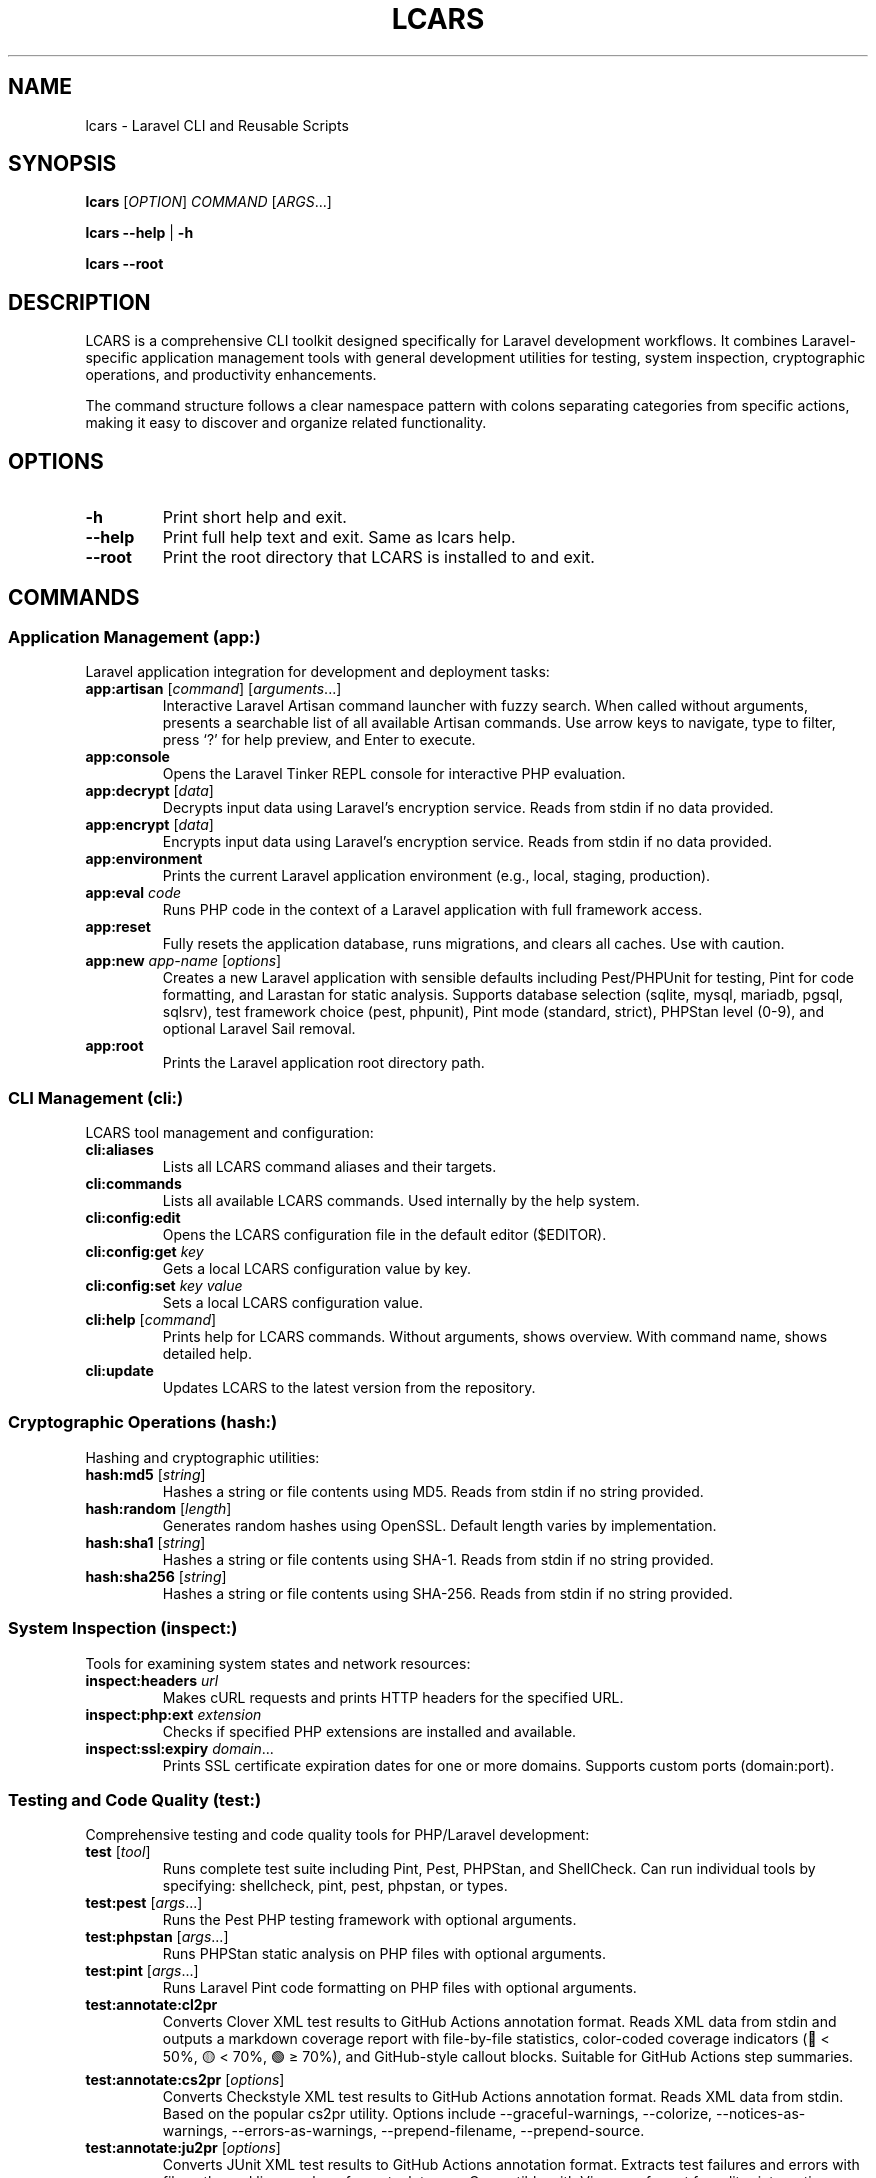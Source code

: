 .\" Automatically generated by Pandoc 3.7.0.2
.\"
.TH "LCARS" "1" "June 2025" "lcars" "User Commands"
.SH NAME
lcars \- Laravel CLI and Reusable Scripts
.SH SYNOPSIS
\f[B]lcars\f[R] [\f[I]OPTION\f[R]] \f[I]COMMAND\f[R]
[\f[I]ARGS\f[R]\&...]
.PP
\f[B]lcars\f[R] \f[B]\-\-help\f[R] | \f[B]\-h\f[R]
.PP
\f[B]lcars\f[R] \f[B]\-\-root\f[R]
.SH DESCRIPTION
LCARS is a comprehensive CLI toolkit designed specifically for Laravel
development workflows.
It combines Laravel\-specific application management tools with general
development utilities for testing, system inspection, cryptographic
operations, and productivity enhancements.
.PP
The command structure follows a clear namespace pattern with colons
separating categories from specific actions, making it easy to discover
and organize related functionality.
.SH OPTIONS
.TP
\f[B]\-h\f[R]
Print short help and exit.
.TP
\f[B]\-\-help\f[R]
Print full help text and exit.
Same as \f[CR]lcars help\f[R].
.TP
\f[B]\-\-root\f[R]
Print the root directory that LCARS is installed to and exit.
.SH COMMANDS
.SS Application Management (app:)
Laravel application integration for development and deployment tasks:
.TP
\f[B]app:artisan\f[R] [\f[I]command\f[R]] [\f[I]arguments\f[R]\&...]
Interactive Laravel Artisan command launcher with fuzzy search.
When called without arguments, presents a searchable list of all
available Artisan commands.
Use arrow keys to navigate, type to filter, press `?' for help preview,
and Enter to execute.
.TP
\f[B]app:console\f[R]
Opens the Laravel Tinker REPL console for interactive PHP evaluation.
.TP
\f[B]app:decrypt\f[R] [\f[I]data\f[R]]
Decrypts input data using Laravel\(cqs encryption service.
Reads from stdin if no data provided.
.TP
\f[B]app:encrypt\f[R] [\f[I]data\f[R]]
Encrypts input data using Laravel\(cqs encryption service.
Reads from stdin if no data provided.
.TP
\f[B]app:environment\f[R]
Prints the current Laravel application environment (e.g., local,
staging, production).
.TP
\f[B]app:eval\f[R] \f[I]code\f[R]
Runs PHP code in the context of a Laravel application with full
framework access.
.TP
\f[B]app:reset\f[R]
Fully resets the application database, runs migrations, and clears all
caches.
Use with caution.
.TP
\f[B]app:new\f[R] \f[I]app\-name\f[R] [\f[I]options\f[R]]
Creates a new Laravel application with sensible defaults including
Pest/PHPUnit for testing, Pint for code formatting, and Larastan for
static analysis.
Supports database selection (sqlite, mysql, mariadb, pgsql, sqlsrv),
test framework choice (pest, phpunit), Pint mode (standard, strict),
PHPStan level (0\-9), and optional Laravel Sail removal.
.TP
\f[B]app:root\f[R]
Prints the Laravel application root directory path.
.SS CLI Management (cli:)
LCARS tool management and configuration:
.TP
\f[B]cli:aliases\f[R]
Lists all LCARS command aliases and their targets.
.TP
\f[B]cli:commands\f[R]
Lists all available LCARS commands.
Used internally by the help system.
.TP
\f[B]cli:config:edit\f[R]
Opens the LCARS configuration file in the default editor ($EDITOR).
.TP
\f[B]cli:config:get\f[R] \f[I]key\f[R]
Gets a local LCARS configuration value by key.
.TP
\f[B]cli:config:set\f[R] \f[I]key\f[R] \f[I]value\f[R]
Sets a local LCARS configuration value.
.TP
\f[B]cli:help\f[R] [\f[I]command\f[R]]
Prints help for LCARS commands.
Without arguments, shows overview.
With command name, shows detailed help.
.TP
\f[B]cli:update\f[R]
Updates LCARS to the latest version from the repository.
.SS Cryptographic Operations (hash:)
Hashing and cryptographic utilities:
.TP
\f[B]hash:md5\f[R] [\f[I]string\f[R]]
Hashes a string or file contents using MD5.
Reads from stdin if no string provided.
.TP
\f[B]hash:random\f[R] [\f[I]length\f[R]]
Generates random hashes using OpenSSL.
Default length varies by implementation.
.TP
\f[B]hash:sha1\f[R] [\f[I]string\f[R]]
Hashes a string or file contents using SHA\-1.
Reads from stdin if no string provided.
.TP
\f[B]hash:sha256\f[R] [\f[I]string\f[R]]
Hashes a string or file contents using SHA\-256.
Reads from stdin if no string provided.
.SS System Inspection (inspect:)
Tools for examining system states and network resources:
.TP
\f[B]inspect:headers\f[R] \f[I]url\f[R]
Makes cURL requests and prints HTTP headers for the specified URL.
.TP
\f[B]inspect:php:ext\f[R] \f[I]extension\f[R]
Checks if specified PHP extensions are installed and available.
.TP
\f[B]inspect:ssl:expiry\f[R] \f[I]domain\f[R]\&...
Prints SSL certificate expiration dates for one or more domains.
Supports custom ports (domain:port).
.SS Testing and Code Quality (test:)
Comprehensive testing and code quality tools for PHP/Laravel
development:
.TP
\f[B]test\f[R] [\f[I]tool\f[R]]
Runs complete test suite including Pint, Pest, PHPStan, and ShellCheck.
Can run individual tools by specifying: shellcheck, pint, pest, phpstan,
or types.
.TP
\f[B]test:pest\f[R] [\f[I]args\f[R]\&...]
Runs the Pest PHP testing framework with optional arguments.
.TP
\f[B]test:phpstan\f[R] [\f[I]args\f[R]\&...]
Runs PHPStan static analysis on PHP files with optional arguments.
.TP
\f[B]test:pint\f[R] [\f[I]args\f[R]\&...]
Runs Laravel Pint code formatting on PHP files with optional arguments.
.TP
\f[B]test:annotate:cl2pr\f[R]
Converts Clover XML test results to GitHub Actions annotation format.
Reads XML data from stdin and outputs a markdown coverage report with
file\-by\-file statistics, color\-coded coverage indicators (🔴 < 50%,
🟡 < 70%, 🟢 ≥ 70%), and GitHub\-style callout blocks.
Suitable for GitHub Actions step summaries.
.TP
\f[B]test:annotate:cs2pr\f[R] [\f[I]options\f[R]]
Converts Checkstyle XML test results to GitHub Actions annotation
format.
Reads XML data from stdin.
Based on the popular cs2pr utility.
Options include \-\-graceful\-warnings, \-\-colorize,
\-\-notices\-as\-warnings, \-\-errors\-as\-warnings,
\-\-prepend\-filename, \-\-prepend\-source.
.TP
\f[B]test:annotate:ju2pr\f[R] [\f[I]options\f[R]]
Converts JUnit XML test results to GitHub Actions annotation format.
Extracts test failures and errors with file paths and line numbers from
stack traces.
Compatible with Vim error format for editor integration.
Options include \-\-graceful\-warnings and \-\-colorize.
.TP
\f[B]test:shellcheck\f[R]
Runs ShellCheck analysis on all Bash files in the project.
.TP
\f[B]test:types\f[R] [\f[I]args\f[R]\&...]
Alias for test:phpstan \- runs PHPStan type checking.
.SS System Utilities (util:)
General system utility functions:
.TP
\f[B]util:copy\f[R] [\f[I]string\f[R]]
Copies strings to the system clipboard.
Works with pbcopy (macOS) and xclip (Linux).
Reads from stdin if no string provided.
.TP
\f[B]util:git:stats\f[R] [\f[I]git\-log\-options\f[R]]
Shows lines added and deleted by author in a git repo.
Displays git statistics grouped by author, showing lines added, deleted,
and net change.
All git log options are supported and passed through, such as
\-\-since=\(lq1 year ago\(rq, \-\-author=\(lqname\(rq,
\-\-until=\(lq2023\-12\-31\(rq, main..feature\-branch.
.TP
\f[B]util:ip\f[R] [\f[B]\-4\f[R]|\f[B]\-6\f[R]]
Gets public IP address using CloudFlare DNS.
Supports both IPv4 (default) and IPv6.
.TP
\f[B]util:open\f[R] \f[I]file\-or\-url\f[R]
Opens a file or URL with the default application.
Cross\-platform wrapper around system open commands (xdg\-open on Linux,
open on macOS, explorer.exe on Windows).
.TP
\f[B]util:paste\f[R]
Pastes contents from the system clipboard to stdout.
.TP
\f[B]util:path\f[R]
Displays the current PATH environment variable in a readable format.
.TP
\f[B]util:retry\f[R] [\f[I]options\f[R]] \f[I]command\f[R]
Retries failed commands with configurable attempts and delay.
.TP
\f[B]util:screenshot\f[R] \f[I]file\f[R]
Takes an interactive screenshot and saves it to the specified file path.
Allows selection of screen regions or windows.
Press space to capture a window, or click and drag to select a custom
region.
Screenshots are saved in PNG format.
macOS only.
.SS Standalone Commands
.TP
\f[B]completions\f[R]
Provides shell completion functionality for LCARS commands.
Used by shell completion systems.
.TP
\f[B]console\f[R]
Alias for app:console \- opens Laravel Tinker REPL.
.TP
\f[B]docs\f[R] [\f[I]search\-term\f[R]]
Opens Laravel documentation pages in the default browser.
Supports search.
.TP
\f[B]help\f[R] [\f[I]command\f[R]]
General help system for LCARS commands.
Shows command overview or detailed help for specific commands.
.SH EXAMPLES
.TP
Create new Laravel application:
\f[B]lcars app:new\f[R] myapp \-\-database=mysql
\-\-test\-framework=pest
.TP
Launch interactive Artisan command selector:
\f[B]lcars app:artisan\f[R]
.TP
Run specific Artisan command:
\f[B]lcars app:artisan\f[R] migrate:status
.TP
Hash a string with SHA\-256:
\f[B]echo\f[R] \(lqhello world\(rq \f[B]|\f[R] \f[B]lcars
hash:sha256\f[R]
.TP
Check SSL certificate expiration:
\f[B]lcars inspect:ssl:expiry\f[R] example.com google.com:443
.TP
Run complete test suite:
\f[B]lcars test\f[R]
.TP
Run only PHP code style checks:
\f[B]lcars test\f[R] pint
.TP
Convert test coverage to GitHub annotations:
\f[B]pest \-\-coverage \-\-coverage\-clover clover.xml && lcars
test:annotate:cl2pr < clover.xml\f[R]
\f[B]pest \-\-coverage \-\-coverage\-clover >(lcars
test:annotate:cl2pr)\f[R]
.TP
Convert Pint results to GitHub annotations:
\f[B]pint \-\-test \-\-report checkstyle | lcars
test:annotate:cs2pr\f[R]
.TP
Convert test failures to GitHub annotations:
\f[B]pest \-\-log\-junit junit.xml && lcars test:annotate:ju2pr <
junit.xml\f[R]
\f[B]pest \-\-log\-junit >(lcars test:annotate:ju2pr)\f[R]
.TP
Copy text to clipboard:
\f[B]lcars util:copy\f[R] \(lqImportant text to save\(rq
.TP
Get public IP address:
\f[B]lcars util:ip\f[R]
.TP
Open a file or URL:
\f[B]lcars util:open\f[R] \(ti/Documents/file.pdf
\f[B]lcars util:open\f[R] https://laravel.com
.TP
Open Laravel Tinker console:
\f[B]lcars console\f[R]
.TP
Take an interactive screenshot:
\f[B]lcars util:screenshot\f[R] \(ti/Desktop/screenshot.png
.TP
Get help for a specific command:
\f[B]lcars help\f[R] app:artisan
.SH ENVIRONMENT
.TP
\f[B]LCARS_DEBUG\f[R]
When set, enables debug mode with verbose script execution tracing.
.TP
\f[B]EDITOR\f[R]
Used by cli:config:edit to determine which editor to open configuration
files with.
.SH FILES
.TP
\f[B]\(ti/.lcars/config\f[R]
User configuration file for LCARS settings.
.TP
**$_LCARS_ROOT/libexec/**
Directory containing all LCARS command implementations.
.TP
**$_LCARS_ROOT/share/lcars/stdlib.sh**
Standard library functions used by LCARS commands.
.SH EXIT STATUS
.TP
\f[B]0\f[R]
Success
.TP
\f[B]1\f[R]
General error (command not found, invalid arguments, etc.)
.TP
\f[B]2\f[R]
Command\-specific error (test failures, network issues, etc.)
.SH REPORTING BUGS
Report bugs and issues at: \c
.UR https://github.com/built-fast/lcars/issues
.UE \c
.SH AUTHORS
Written by the BuiltFast.com team.
.SH LICENSE
MIT License
.PP
Copyright (c) 2025 BuiltFast.com
.PP
Permission is hereby granted, free of charge, to any person obtaining a
copy of this software and associated documentation files (the
\(lqSoftware\(rq), to deal in the Software without restriction,
including without limitation the rights to use, copy, modify, merge,
publish, distribute, sublicense, and/or sell copies of the Software, and
to permit persons to whom the Software is furnished to do so, subject to
the following conditions:
.PP
The above copyright notice and this permission notice shall be included
in all copies or substantial portions of the Software.
.PP
THE SOFTWARE IS PROVIDED \(lqAS IS\(rq, WITHOUT WARRANTY OF ANY KIND,
EXPRESS OR IMPLIED, INCLUDING BUT NOT LIMITED TO THE WARRANTIES OF
MERCHANTABILITY, FITNESS FOR A PARTICULAR PURPOSE AND NONINFRINGEMENT.
IN NO EVENT SHALL THE AUTHORS OR COPYRIGHT HOLDERS BE LIABLE FOR ANY
CLAIM, DAMAGES OR OTHER LIABILITY, WHETHER IN AN ACTION OF CONTRACT,
TORT OR OTHERWISE, ARISING FROM, OUT OF OR IN CONNECTION WITH THE
SOFTWARE OR THE USE OR OTHER DEALINGS IN THE SOFTWARE.
.SH SEE ALSO
\f[B]artisan\f[R](1), \f[B]composer\f[R](1), \f[B]php\f[R](1)
.PP
Laravel Documentation: \c
.UR https://laravel.com/docs
.UE \c
